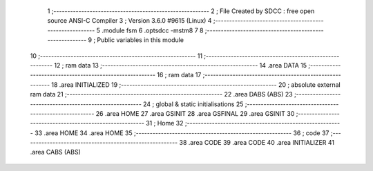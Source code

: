                                       1 ;--------------------------------------------------------
                                      2 ; File Created by SDCC : free open source ANSI-C Compiler
                                      3 ; Version 3.6.0 #9615 (Linux)
                                      4 ;--------------------------------------------------------
                                      5 	.module fsm
                                      6 	.optsdcc -mstm8
                                      7 	
                                      8 ;--------------------------------------------------------
                                      9 ; Public variables in this module
                                     10 ;--------------------------------------------------------
                                     11 ;--------------------------------------------------------
                                     12 ; ram data
                                     13 ;--------------------------------------------------------
                                     14 	.area DATA
                                     15 ;--------------------------------------------------------
                                     16 ; ram data
                                     17 ;--------------------------------------------------------
                                     18 	.area INITIALIZED
                                     19 ;--------------------------------------------------------
                                     20 ; absolute external ram data
                                     21 ;--------------------------------------------------------
                                     22 	.area DABS (ABS)
                                     23 ;--------------------------------------------------------
                                     24 ; global & static initialisations
                                     25 ;--------------------------------------------------------
                                     26 	.area HOME
                                     27 	.area GSINIT
                                     28 	.area GSFINAL
                                     29 	.area GSINIT
                                     30 ;--------------------------------------------------------
                                     31 ; Home
                                     32 ;--------------------------------------------------------
                                     33 	.area HOME
                                     34 	.area HOME
                                     35 ;--------------------------------------------------------
                                     36 ; code
                                     37 ;--------------------------------------------------------
                                     38 	.area CODE
                                     39 	.area CODE
                                     40 	.area INITIALIZER
                                     41 	.area CABS (ABS)
